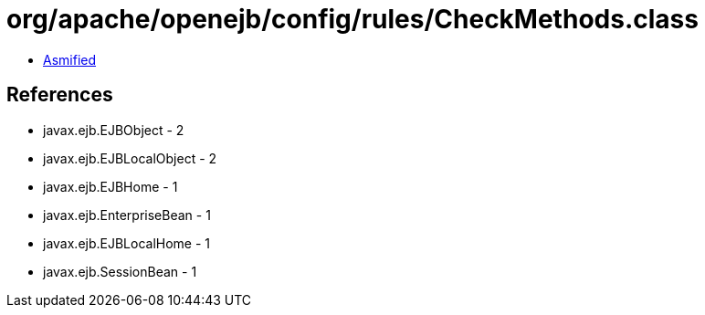 = org/apache/openejb/config/rules/CheckMethods.class

 - link:CheckMethods-asmified.java[Asmified]

== References

 - javax.ejb.EJBObject - 2
 - javax.ejb.EJBLocalObject - 2
 - javax.ejb.EJBHome - 1
 - javax.ejb.EnterpriseBean - 1
 - javax.ejb.EJBLocalHome - 1
 - javax.ejb.SessionBean - 1
